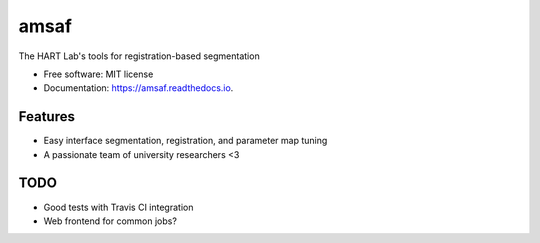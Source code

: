=====
amsaf
=====


.. image:: https://img.shields.io/pypi/v/amsaf.svg
        :target: https://pypi.python.org/pypi/amsaf

.. image:: https://img.shields.io/travis/hart-seg-reg/amsaf.svg
        :target: https://travis-ci.org/hart-seg-reg/amsaf

.. image:: https://readthedocs.org/projects/amsaf/badge/?version=latest
        :target: https://amsaf.readthedocs.io/en/latest/?badge=latest
        :alt: Documentation Status


The HART Lab's tools for registration-based segmentation


* Free software: MIT license
* Documentation: https://amsaf.readthedocs.io.


Features
--------

* Easy interface segmentation, registration, and parameter map tuning
* A passionate team of university researchers <3


TODO
----

* Good tests with Travis CI integration
* Web frontend for common jobs?

